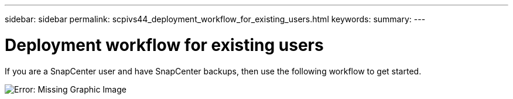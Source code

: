 ---
sidebar: sidebar
permalink: scpivs44_deployment_workflow_for_existing_users.html
keywords:
summary:
---

= Deployment workflow for existing users
:hardbreaks:
:nofooter:
:icons: font
:linkattrs:
:imagesdir: ./media/

//
// This file was created with NDAC Version 2.0 (August 17, 2020)
//
// 2020-09-09 12:24:20.763592
//

If you are a SnapCenter user and have SnapCenter backups, then use the following workflow to get started.

image:scpivs44_image3.png[Error: Missing Graphic Image]
